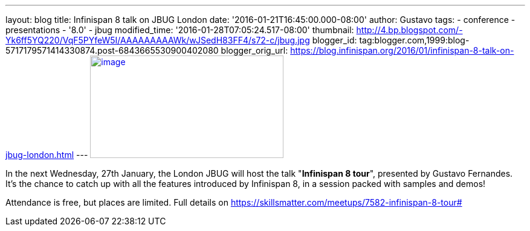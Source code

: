 ---
layout: blog
title: Infinispan 8 talk on JBUG London
date: '2016-01-21T16:45:00.000-08:00'
author: Gustavo
tags:
- conference
- presentations
- '8.0'
- jbug
modified_time: '2016-01-28T07:05:24.517-08:00'
thumbnail: http://4.bp.blogspot.com/-Yk6ff5YQ220/VqF5PYfeW5I/AAAAAAAAAWk/wJSedH83FF4/s72-c/jbug.jpg
blogger_id: tag:blogger.com,1999:blog-5717179571414330874.post-6843665530900402080
blogger_orig_url: https://blog.infinispan.org/2016/01/infinispan-8-talk-on-jbug-london.html
---
http://4.bp.blogspot.com/-Yk6ff5YQ220/VqF5PYfeW5I/AAAAAAAAAWk/wJSedH83FF4/s1600/jbug.jpg[image:http://4.bp.blogspot.com/-Yk6ff5YQ220/VqF5PYfeW5I/AAAAAAAAAWk/wJSedH83FF4/s320/jbug.jpg[image,width=320,height=170]]



In the next Wednesday, 27th January, the London JBUG will host the talk
"*Infinispan 8 tour*", presented by Gustavo Fernandes. It's the chance
to catch up with all the features introduced by Infinispan 8, in a
session packed with samples and demos!

Attendance is free, but places are limited. Full details on
https://skillsmatter.com/meetups/7582-infinispan-8-tour#
